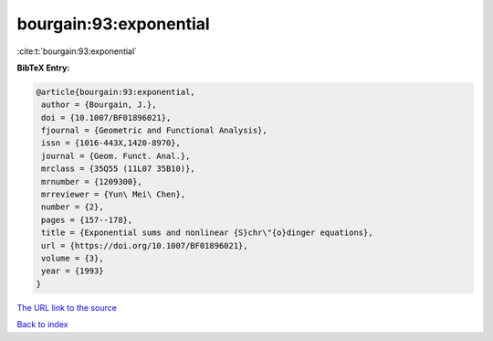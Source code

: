 bourgain:93:exponential
=======================

:cite:t:`bourgain:93:exponential`

**BibTeX Entry:**

.. code-block:: bibtex

   @article{bourgain:93:exponential,
    author = {Bourgain, J.},
    doi = {10.1007/BF01896021},
    fjournal = {Geometric and Functional Analysis},
    issn = {1016-443X,1420-8970},
    journal = {Geom. Funct. Anal.},
    mrclass = {35Q55 (11L07 35B10)},
    mrnumber = {1209300},
    mrreviewer = {Yun\ Mei\ Chen},
    number = {2},
    pages = {157--178},
    title = {Exponential sums and nonlinear {S}chr\"{o}dinger equations},
    url = {https://doi.org/10.1007/BF01896021},
    volume = {3},
    year = {1993}
   }
`The URL link to the source <ttps://doi.org/10.1007/BF01896021}>`_


`Back to index <../By-Cite-Keys.html>`_
